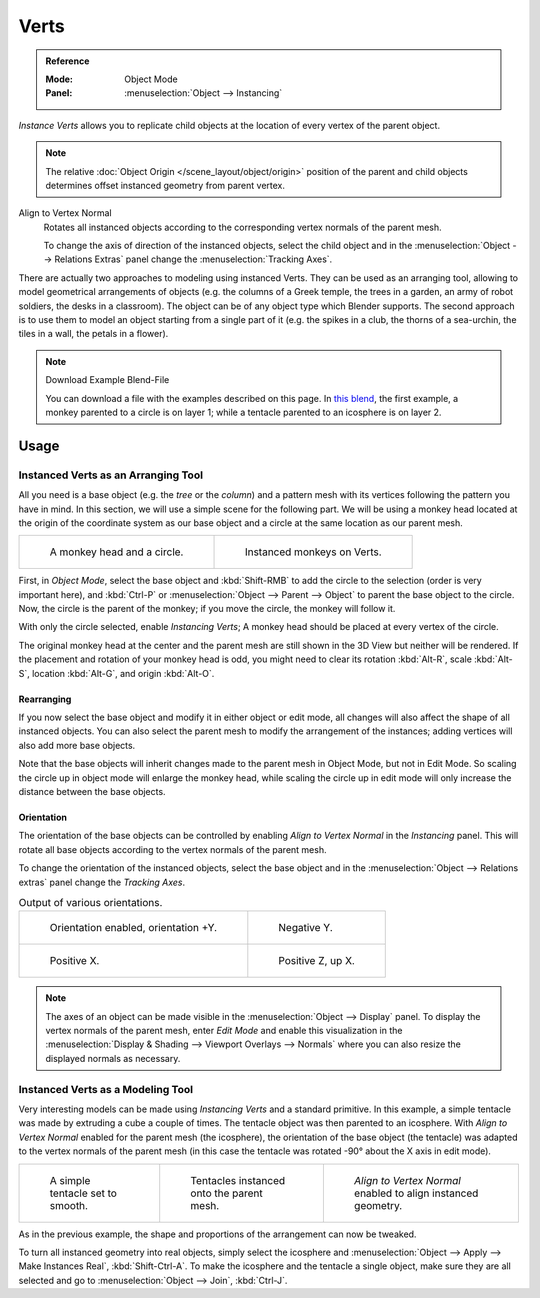 
*****
Verts
*****

.. admonition:: Reference
   :class: refbox

   :Mode:      Object Mode
   :Panel:     :menuselection:`Object --> Instancing`

*Instance Verts* allows you to replicate child objects
at the location of every vertex of the parent object.

.. note::

   The relative :doc:`Object Origin </scene_layout/object/origin>` position
   of the parent and child objects determines offset instanced geometry from parent vertex.

Align to Vertex Normal
   Rotates all instanced objects according to the corresponding vertex normals of the parent mesh.

   To change the axis of direction of the instanced  objects, select the child object and
   in the :menuselection:`Object --> Relations Extras` panel change the :menuselection:`Tracking Axes`.

There are actually two approaches to modeling using instanced Verts.
They can be used as an arranging tool,
allowing to model geometrical arrangements of objects (e.g. the columns of a Greek temple,
the trees in a garden, an army of robot soldiers, the desks in a classroom).
The object can be of any object type which Blender supports.
The second approach is to use them to model an object starting from a single part of it
(e.g. the spikes in a club, the thorns of a sea-urchin, the tiles in a wall, the petals in a flower).

.. note:: Download Example Blend-File

   You can download a file with the examples described on this page.
   In `this blend <https://wiki.blender.org/wiki/File:Manual-2.5-DupliVerts-Examples.blend>`__,
   the first example, a monkey parented to a circle is on layer 1;
   while a tentacle parented to an icosphere is on layer 2.


Usage
=====

Instanced Verts as an Arranging Tool
------------------------------------

All you need is a base object (e.g. the *tree* or the *column*)
and a pattern mesh with its vertices following the pattern you have in mind. In this section,
we will use a simple scene for the following part. We will be using a monkey head located at
the origin of the coordinate system as our base object and a circle at the same location as
our parent mesh.

.. list-table::

   * - .. figure:: /images/scene-layout_object_properties_instancing_verts_monkey-before.png
          :width: 320px

          A monkey head and a circle.

     - .. figure:: /images/scene-layout_object_properties_instancing_verts_monkey-after.png
          :width: 320px

          Instanced monkeys on Verts.

First, in *Object Mode*,
select the base object and :kbd:`Shift-RMB` to add the circle to the selection
(order is very important here),
and :kbd:`Ctrl-P` or :menuselection:`Object --> Parent --> Object`
to parent the base object to the circle.
Now, the circle is the parent of the monkey; if you move the circle, the monkey will follow it.

With only the circle selected, enable *Instancing Verts*;
A monkey head should be placed at every vertex of the circle.

The original monkey head at the center and the parent mesh are still shown in the 3D View but
neither will be rendered. If the placement and rotation of your monkey head is odd,
you might need to clear its rotation :kbd:`Alt-R`, scale :kbd:`Alt-S`,
location :kbd:`Alt-G`, and origin :kbd:`Alt-O`.


Rearranging
^^^^^^^^^^^

If you now select the base object and modify it in either object or edit mode,
all changes will also affect the shape of all instanced objects.
You can also select the parent mesh to modify the arrangement of the instances;
adding vertices will also add more base objects.

Note that the base objects will inherit changes made to the parent mesh in Object Mode, but
not in Edit Mode. So scaling the circle up in object mode will enlarge the monkey head,
while scaling the circle up in edit mode will only increase the distance between the base
objects.


Orientation
^^^^^^^^^^^

The orientation of the base objects can be controlled by
enabling *Align to Vertex Normal* in the *Instancing* panel.
This will rotate all base objects according to the vertex normals of the parent mesh.

To change the orientation of the instanced objects, select the base object and
in the :menuselection:`Object --> Relations extras` panel change the *Tracking Axes*.

.. list-table:: Output of various orientations.

   * - .. figure:: /images/scene-layout_object_properties_instancing_verts_orientation.png
          :width: 320px

          Orientation enabled, orientation +Y.

     - .. figure:: /images/scene-layout_object_properties_instancing_verts_negy.png
          :width: 320px

          Negative Y.

   * - .. figure:: /images/scene-layout_object_properties_instancing_verts_posx.png
          :width: 320px

          Positive X.

     - .. figure:: /images/scene-layout_object_properties_instancing_verts_posz.png
          :width: 320px

          Positive Z, up X.

.. note::

   The axes of an object can be made visible in the :menuselection:`Object --> Display` panel.
   To display the vertex normals of the parent mesh, enter *Edit Mode* and
   enable this visualization in the :menuselection:`Display & Shading --> Viewport Overlays --> Normals`
   where you can also resize the displayed normals as necessary.


Instanced Verts as a Modeling Tool
----------------------------------

Very interesting models can be made using *Instancing Verts* and a standard primitive.
In this example, a simple tentacle was made by extruding a cube a couple of times.
The tentacle object was then parented to an icosphere.
With *Align to Vertex Normal* enabled for the parent mesh (the icosphere),
the orientation of the base object (the tentacle)
was adapted to the vertex normals of the parent mesh
(in this case the tentacle was rotated -90° about the X axis in edit mode).

.. list-table::

   * - .. figure:: /images/scene-layout_object_properties_instancing_verts_tentacle.png

          A simple tentacle set to smooth.

     - .. figure:: /images/scene-layout_object_properties_instancing_verts_norot.png

          Tentacles instanced onto the parent mesh.

     - .. figure:: /images/scene-layout_object_properties_instancing_verts_rot.png

          *Align to Vertex Normal* enabled to align instanced geometry.

As in the previous example, the shape and proportions of the arrangement can now be tweaked.

To turn all instanced geometry into real objects, simply select the icosphere and
:menuselection:`Object --> Apply --> Make Instances Real`, :kbd:`Shift-Ctrl-A`.
To make the icosphere and the tentacle a single object,
make sure they are all selected and go to :menuselection:`Object --> Join`, :kbd:`Ctrl-J`.

.. seealso::

   Other duplication methods are listed :doc:`here </scene_layout/object/editing/duplication>`.
